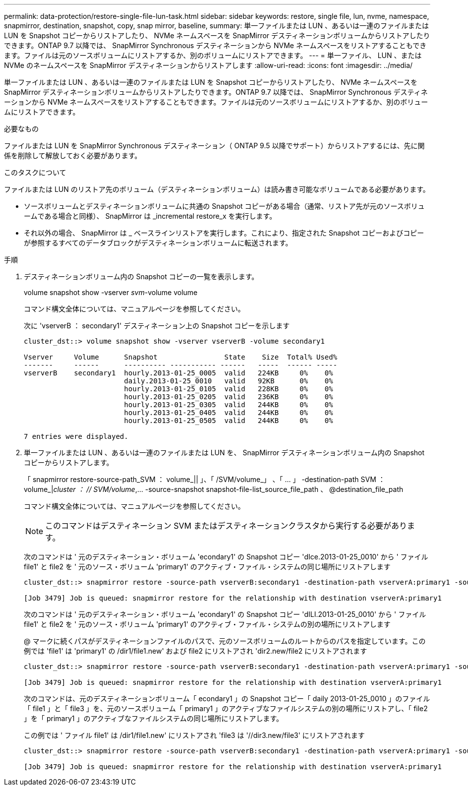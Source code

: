 ---
permalink: data-protection/restore-single-file-lun-task.html 
sidebar: sidebar 
keywords: restore, single file, lun, nvme, namespace, snapmirror, destination, snapshot, copy, snap mirror, baseline, 
summary: 単一ファイルまたは LUN 、あるいは一連のファイルまたは LUN を Snapshot コピーからリストアしたり、 NVMe ネームスペースを SnapMirror デスティネーションボリュームからリストアしたりできます。ONTAP 9.7 以降では、 SnapMirror Synchronous デスティネーションから NVMe ネームスペースをリストアすることもできます。ファイルは元のソースボリュームにリストアするか、別のボリュームにリストアできます。 
---
= 単一ファイル、 LUN 、または NVMe のネームスペースを SnapMirror デスティネーションからリストアします
:allow-uri-read: 
:icons: font
:imagesdir: ../media/


[role="lead"]
単一ファイルまたは LUN 、あるいは一連のファイルまたは LUN を Snapshot コピーからリストアしたり、 NVMe ネームスペースを SnapMirror デスティネーションボリュームからリストアしたりできます。ONTAP 9.7 以降では、 SnapMirror Synchronous デスティネーションから NVMe ネームスペースをリストアすることもできます。ファイルは元のソースボリュームにリストアするか、別のボリュームにリストアできます。

.必要なもの
ファイルまたは LUN を SnapMirror Synchronous デスティネーション（ ONTAP 9.5 以降でサポート）からリストアするには、先に関係を削除して解放しておく必要があります。

.このタスクについて
ファイルまたは LUN のリストア先のボリューム（デスティネーションボリューム）は読み書き可能なボリュームである必要があります。

* ソースボリュームとデスティネーションボリュームに共通の Snapshot コピーがある場合（通常、リストア先が元のソースボリュームである場合と同様）、 SnapMirror は _incremental restore_x を実行します。
* それ以外の場合、 SnapMirror は _ ベースラインリストアを実行します。これにより、指定された Snapshot コピーおよびコピーが参照するすべてのデータブロックがデスティネーションボリュームに転送されます。


.手順
. デスティネーションボリューム内の Snapshot コピーの一覧を表示します。
+
volume snapshot show -vserver _svm_-volume volume

+
コマンド構文全体については、マニュアルページを参照してください。

+
次に 'vserverB ： secondary1' デスティネーション上の Snapshot コピーを示します

+
[listing]
----

cluster_dst::> volume snapshot show -vserver vserverB -volume secondary1

Vserver     Volume      Snapshot                State    Size  Total% Used%
-------     ------      ---------- ----------- ------   -----  ------ -----
vserverB    secondary1  hourly.2013-01-25_0005  valid   224KB     0%    0%
                        daily.2013-01-25_0010   valid   92KB      0%    0%
                        hourly.2013-01-25_0105  valid   228KB     0%    0%
                        hourly.2013-01-25_0205  valid   236KB     0%    0%
                        hourly.2013-01-25_0305  valid   244KB     0%    0%
                        hourly.2013-01-25_0405  valid   244KB     0%    0%
                        hourly.2013-01-25_0505  valid   244KB     0%    0%

7 entries were displayed.
----
. 単一ファイルまたは LUN 、あるいは一連のファイルまたは LUN を、 SnapMirror デスティネーションボリューム内の Snapshot コピーからリストアします。
+
「 snapmirror restore-source-path_SVM ： volume_|| 」、「 /SVM/volume_」 、「 ... 」 -destination-path SVM ： volume_|_cluster ： // SVM/volume_,... -source-snapshot snapshot-file-list_source_file_path 、 @destination_file_path

+
コマンド構文全体については、マニュアルページを参照してください。

+
[NOTE]
====
このコマンドはデスティネーション SVM またはデスティネーションクラスタから実行する必要があります。

====
+
次のコマンドは ' 元のデスティネーション・ボリューム 'econdary1' の Snapshot コピー 'dIce.2013-01-25_0010' から ' ファイル file1' と file2 を ' 元のソース・ボリューム 'primary1' のアクティブ・ファイル・システムの同じ場所にリストアします

+
[listing]
----

cluster_dst::> snapmirror restore -source-path vserverB:secondary1 -destination-path vserverA:primary1 -source-snapshot daily.2013-01-25_0010 -file-list /dir1/file1,/dir2/file2

[Job 3479] Job is queued: snapmirror restore for the relationship with destination vserverA:primary1
----
+
次のコマンドは ' 元のデスティネーション・ボリューム 'econdary1' の Snapshot コピー 'dILI.2013-01-25_0010' から ' ファイル file1' と file2 を ' 元のソース・ボリューム 'primary1' のアクティブ・ファイル・システムの別の場所にリストアします

+
@ マークに続くパスがデスティネーションファイルのパスで、元のソースボリュームのルートからのパスを指定しています。この例では 'file1' は 'primary1' の /dir1/file1.new' および file2 にリストアされ 'dir2.new/file2 にリストアされます

+
[listing]
----

cluster_dst::> snapmirror restore -source-path vserverB:secondary1 -destination-path vserverA:primary1 -source-snapshot daily.2013-01-25_0010 -file-list /dir/file1,@/dir1/file1.new,/dir2/file2,@/dir2.new/file2

[Job 3479] Job is queued: snapmirror restore for the relationship with destination vserverA:primary1
----
+
次のコマンドは、元のデスティネーションボリューム「 econdary1 」の Snapshot コピー「 daily 2013-01-25_0010 」のファイル「 file1 」と「 file3 」を、元のソースボリューム「 primary1 」のアクティブなファイルシステムの別の場所にリストアし、「 file2 」を「 primary1 」のアクティブなファイルシステムの同じ場所にリストアします。

+
この例では ' ファイル file1' は /dir1/file1.new' にリストアされ 'file3 は '//dir3.new/file3' にリストアされます

+
[listing]
----

cluster_dst::> snapmirror restore -source-path vserverB:secondary1 -destination-path vserverA:primary1 -source-snapshot daily.2013-01-25_0010 -file-list /dir/file1,@/dir1/file1.new,/dir2/file2,/dir3/file3,@/dir3.new/file3

[Job 3479] Job is queued: snapmirror restore for the relationship with destination vserverA:primary1
----

